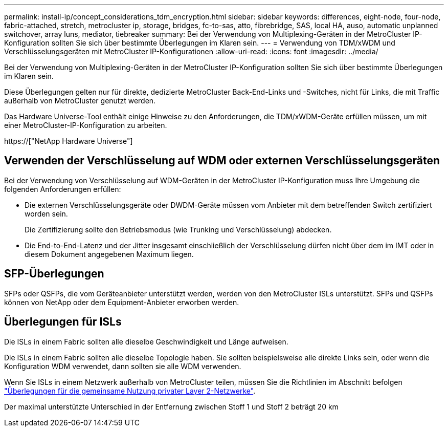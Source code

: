 ---
permalink: install-ip/concept_considerations_tdm_encryption.html 
sidebar: sidebar 
keywords: differences, eight-node, four-node, fabric-attached, stretch, metrocluster ip, storage, bridges, fc-to-sas, atto, fibrebridge, SAS, local HA, auso, automatic unplanned switchover, array luns, mediator, tiebreaker 
summary: Bei der Verwendung von Multiplexing-Geräten in der MetroCluster IP-Konfiguration sollten Sie sich über bestimmte Überlegungen im Klaren sein. 
---
= Verwendung von TDM/xWDM und Verschlüsselungsgeräten mit MetroCluster IP-Konfigurationen
:allow-uri-read: 
:icons: font
:imagesdir: ../media/


[role="lead"]
Bei der Verwendung von Multiplexing-Geräten in der MetroCluster IP-Konfiguration sollten Sie sich über bestimmte Überlegungen im Klaren sein.

Diese Überlegungen gelten nur für direkte, dedizierte MetroCluster Back-End-Links und -Switches, nicht für Links, die mit Traffic außerhalb von MetroCluster genutzt werden.

Das Hardware Universe-Tool enthält einige Hinweise zu den Anforderungen, die TDM/xWDM-Geräte erfüllen müssen, um mit einer MetroCluster-IP-Konfiguration zu arbeiten.

https://["NetApp Hardware Universe"]



== Verwenden der Verschlüsselung auf WDM oder externen Verschlüsselungsgeräten

Bei der Verwendung von Verschlüsselung auf WDM-Geräten in der MetroCluster IP-Konfiguration muss Ihre Umgebung die folgenden Anforderungen erfüllen:

* Die externen Verschlüsselungsgeräte oder DWDM-Geräte müssen vom Anbieter mit dem betreffenden Switch zertifiziert worden sein.
+
Die Zertifizierung sollte den Betriebsmodus (wie Trunking und Verschlüsselung) abdecken.

* Die End-to-End-Latenz und der Jitter insgesamt einschließlich der Verschlüsselung dürfen nicht über dem im IMT oder in diesem Dokument angegebenen Maximum liegen.




== SFP-Überlegungen

SFPs oder QSFPs, die vom Geräteanbieter unterstützt werden, werden von den MetroCluster ISLs unterstützt. SFPs und QSFPs können von NetApp oder dem Equipment-Anbieter erworben werden.



== Überlegungen für ISLs

Die ISLs in einem Fabric sollten alle dieselbe Geschwindigkeit und Länge aufweisen.

Die ISLs in einem Fabric sollten alle dieselbe Topologie haben. Sie sollten beispielsweise alle direkte Links sein, oder wenn die Konfiguration WDM verwendet, dann sollten sie alle WDM verwenden.

Wenn Sie ISLs in einem Netzwerk außerhalb von MetroCluster teilen, müssen Sie die Richtlinien im Abschnitt befolgen link:concept_considerations_layer_2.html["Überlegungen für die gemeinsame Nutzung privater Layer 2-Netzwerke"].

Der maximal unterstützte Unterschied in der Entfernung zwischen Stoff 1 und Stoff 2 beträgt 20 km
